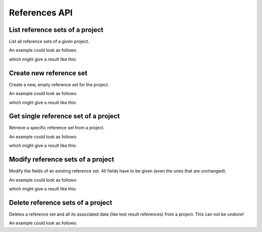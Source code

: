References API
==============

.. _api-references-list:

List reference sets of a project
--------------------------------

List all reference sets of a given project.

.. literalinclude :: generated/references/projects_id_references-GET-desc.txt

.. csv-table::
   :header-rows: 1
   :file: generated/references/projects_id_references-GET-attributes.csv
   :delim: |

An example could look as follows:

.. tabs::

   .. group-tab:: Bash

      .. literalinclude :: generated/references/projects_id_references-GET-curl.sh
         :language: bash

   .. group-tab:: PowerShell

      .. literalinclude :: generated/references/projects_id_references-GET-curl.ps1
         :language: powershell

which might give a result like this:

.. literalinclude :: generated/references/projects_id_references-GET-response.json
   :language: json


.. _api-references-new:

Create new reference set
------------------------

Create a new, empty reference set for the project.

.. literalinclude :: generated/references/projects_id_references-POST-desc.txt

.. csv-table::
   :header-rows: 1
   :file: generated/references/projects_id_references-POST-attributes.csv
   :delim: |

An example could look as follows:

.. tabs::

   .. group-tab:: Bash

      .. literalinclude :: generated/references/projects_id_references-POST-curl.sh
         :language: bash

   .. group-tab:: PowerShell

      .. literalinclude :: generated/references/projects_id_references-POST-curl.ps1
         :language: PowerShell

which might give a result like this:

.. literalinclude :: generated/references/projects_id_references-POST-response.json
    :language: json


.. _api-references-get:

Get single reference set of a project
-------------------------------------

Retrieve a specific reference set from a project.

.. literalinclude :: generated/references/projects_id_references_id-GET-desc.txt

.. csv-table::
   :header-rows: 1
   :file: generated/references/projects_id_references_id-GET-attributes.csv
   :delim: |

An example could look as follows:

.. tabs::

   .. group-tab:: Bash

      .. literalinclude :: generated/references/projects_id_references_id-GET-curl.sh
         :language: bash

   .. group-tab:: PowerShell

      .. literalinclude :: generated/references/projects_id_references_id-GET-curl.ps1
         :language: powershell

which might give a result like this:

.. literalinclude :: generated/references/projects_id_references_id-GET-response.json
   :language: json

.. _api-references-modify:

Modify reference sets of a project
----------------------------------

Modify the fields of an existing reference set. All fields have to be given (even the ones that are unchanged).

.. literalinclude :: generated/references/projects_id_references_id-PUT-desc.txt

.. csv-table::
   :header-rows: 1
   :file: generated/references/projects_id_references_id-PUT-attributes.csv
   :delim: |

An example could look as follows:

.. tabs::

   .. group-tab:: Bash

      .. literalinclude :: generated/references/projects_id_references_id-PUT-curl.sh
         :language: bash

   .. group-tab:: PowerShell

      .. literalinclude :: generated/references/projects_id_references_id-PUT-curl.ps1
         :language: powershell

which might give a result like this:

.. literalinclude :: generated/references/projects_id_references_id-PUT-response.json
    :language: json


.. _api-references-delete:

Delete reference sets of a project
----------------------------------

Deletes a reference set and all its associated data (like test result references) from a project. This can not be undone!

.. literalinclude :: generated/references/projects_id_references_id-DELETE-desc.txt

.. csv-table::
   :header-rows: 1
   :file: generated/references/projects_id_references_id-DELETE-attributes.csv
   :delim: |

An example could look as follows:

.. tabs::

   .. group-tab:: Bash

      .. literalinclude :: generated/references/projects_id_references_id-DELETE-curl.sh
         :language: bash

   .. group-tab:: PowerShell

      .. literalinclude :: generated/references/projects_id_references_id-DELETE-curl.ps1
         :language: powershell
